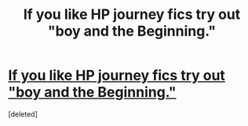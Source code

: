 #+TITLE: If you like HP journey fics try out "boy and the Beginning."

* [[http://archiveofourown.org/works/7667959/chapters/17461762][If you like HP journey fics try out "boy and the Beginning."]]
:PROPERTIES:
:Score: 0
:DateUnix: 1470280865.0
:DateShort: 2016-Aug-04
:FlairText: Recommendation
:END:
[deleted]

